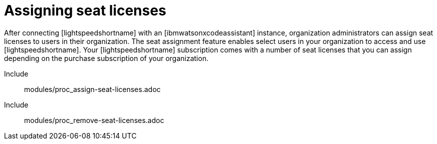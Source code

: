 ifdef::context[:parent-context: {context}]

:_content-type: ASSEMBLY

[id="assigning-seat-licences_{context}"]

= Assigning seat licenses

:context: assigning-seat-licences

[role="_abstract"]
After connecting [lightspeedshortname] with an [ibmwatsonxcodeassistant] instance, organization administrators can assign seat licenses to users in their organization. The seat assignment feature enables select users in your organization to access and use [lightspeedshortname]. Your [lightspeedshortname] subscription comes with a number of seat licenses that you can assign depending on the purchase subscription of your organization.

Include:: modules/proc_assign-seat-licenses.adoc
Include:: modules/proc_remove-seat-licenses.adoc


ifdef::parent-context-of-assigning-seat-licences[:context: {parent-context-of-assigning-seat-licences}]
ifndef::parent-context-of-assigning-seat-licences[:!context:]

